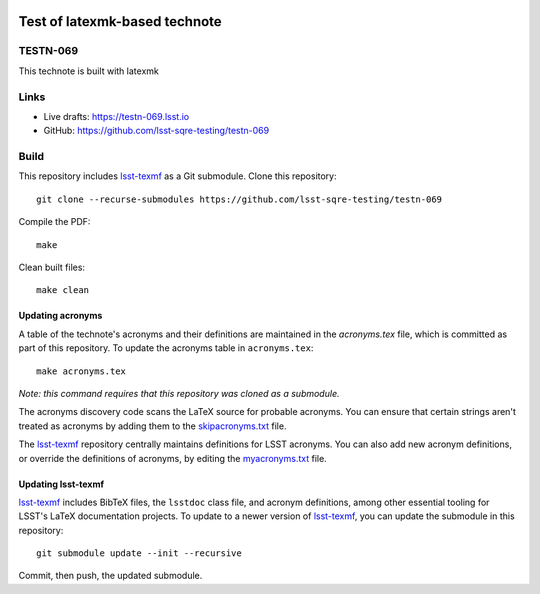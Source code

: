 .. image:: https://img.shields.io/badge/testn--069-lsst.io-brightgreen.svg
   :target: https://testn-069.lsst.io
.. image:: https://travis-ci.com/lsst-sqre-testing/testn-069.svg
   :target: https://travis-ci.com/lsst-sqre-testing/testn-069

##############################
Test of latexmk-based technote
##############################

TESTN-069
=========

This technote is built with latexmk

Links
=====

- Live drafts: https://testn-069.lsst.io
- GitHub: https://github.com/lsst-sqre-testing/testn-069

Build
=====

This repository includes lsst-texmf_ as a Git submodule.
Clone this repository::

    git clone --recurse-submodules https://github.com/lsst-sqre-testing/testn-069

Compile the PDF::

    make

Clean built files::

    make clean

Updating acronyms
-----------------

A table of the technote's acronyms and their definitions are maintained in the `acronyms.tex` file, which is committed as part of this repository.
To update the acronyms table in ``acronyms.tex``::

    make acronyms.tex

*Note: this command requires that this repository was cloned as a submodule.*

The acronyms discovery code scans the LaTeX source for probable acronyms.
You can ensure that certain strings aren't treated as acronyms by adding them to the `skipacronyms.txt <./skipacronyms.txt>`_ file.

The lsst-texmf_ repository centrally maintains definitions for LSST acronyms.
You can also add new acronym definitions, or override the definitions of acronyms, by editing the `myacronyms.txt <./myacronyms.txt>`_ file.

Updating lsst-texmf
-------------------

`lsst-texmf`_ includes BibTeX files, the ``lsstdoc`` class file, and acronym definitions, among other essential tooling for LSST's LaTeX documentation projects.
To update to a newer version of `lsst-texmf`_, you can update the submodule in this repository::

   git submodule update --init --recursive

Commit, then push, the updated submodule.

.. _lsst-texmf: https://github.com/lsst/lsst-texmf

